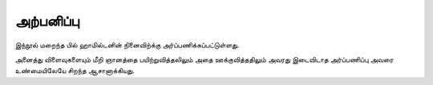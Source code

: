 அற்பனிப்பு
===========

இந்நூல் மறைந்த பில் ஹாமில்டனின் நினைவிற்க்கு அர்ப்பணிக்கப்பட்டுள்ளது.

அனைத்து விளைவுகளையும் மீறி ஞானத்தை பயிற்றுவித்தலிலும் அதை ஊக்குவித்ததிலும் அவரது இடைவிடாத அர்ப்பணிப்பு அவரை உண்மையிலேயே சிறந்த ஆசானாக்கியது.
